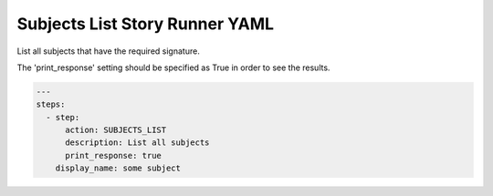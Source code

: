 .. _subjects_list_yamlref:

Subjects List Story Runner YAML
.........................................

List all subjects that have the required signature.

The 'print_response' setting should be specified as True in order to see the results.

.. code-block:: yaml
    
    ---
    steps:
      - step:
          action: SUBJECTS_LIST
          description: List all subjects
          print_response: true
        display_name: some subject
